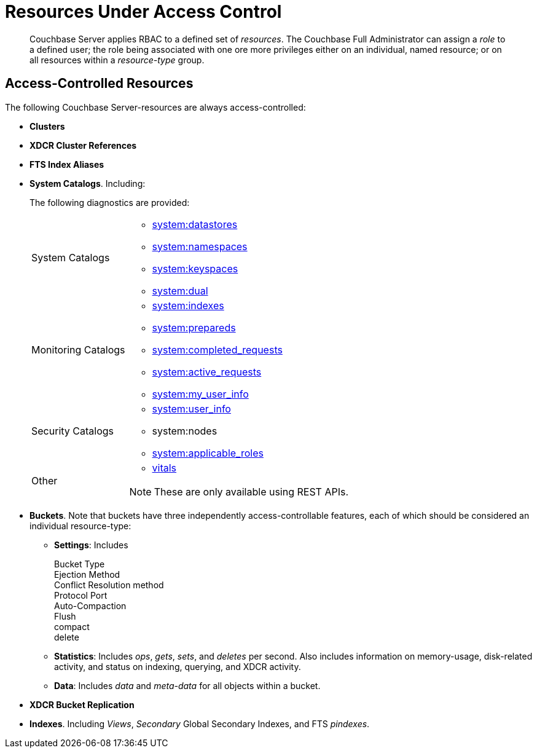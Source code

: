 [#rbac_resources]
= Resources Under Access Control

[abstract]
Couchbase Server applies RBAC to a defined set of _resources_.
The Couchbase Full Administrator can assign a _role_ to a defined user; the role being associated with one ore more privileges either on an individual, named resource; or on all resources within a _resource-type_ group.

== Access-Controlled Resources

The following Couchbase Server-resources are always access-controlled:

* *Clusters*

* *XDCR Cluster References*

* *FTS Index Aliases*

* *System Catalogs*.
Including:
+
The following diagnostics are provided:
+
[#table_kzd_znt_51b,cols="1,3"]
|===
| System Catalogs
a|
[#ul_kfc_wpt_51b]
 ** xref:n1ql:n1ql-intro/sysinfo.adoc#querying-datastores[system:datastores]
 ** xref:n1ql:n1ql-intro/sysinfo.adoc#querying-namespaces[system:namespaces]
 ** xref:n1ql:n1ql-intro/sysinfo.adoc#querying-keyspaces[system:keyspaces]
 ** xref:n1ql:n1ql-intro/sysinfo.adoc#querying-dual[system:dual]

| Monitoring Catalogs
a|
[#ul_rrk_bqt_51b]
 ** xref:n1ql:n1ql-intro/sysinfo.adoc#title__Toc272567208[system:indexes]
 ** <<topic_nvs_ghr_dz/sys-prepared,system:prepareds>>
 ** <<topic_nvs_ghr_dz/sys-completed-req,system:completed_requests>>
 ** <<topic_nvs_ghr_dz/sys-active-req,system:active_requests>>
 ** <<topic_nvs_ghr_dz/section_wwl_tsm_n1b,system:my_user_info>>

| Security Catalogs
a|
[#ul_itg_rpt_51b]
 ** <<topic_nvs_ghr_dz/section_pt1_fxt_n1b,system:user_info>>
 ** system:nodes
 ** <<topic_nvs_ghr_dz/section_t5h_wxt_n1b,system:applicable_roles>>

| Other
a|
[#ul_jss_35t_51b]
 ** xref:monitoring:monitoring-n1ql-query.adoc#vitals[vitals]

NOTE: These are only available using REST APIs.
|===

* *Buckets*.
Note that buckets have three independently access-controllable features, each of which should be considered an individual resource-type:
 ** *Settings*: Includes
Bucket Type:: 
Ejection Method:: 
Conflict Resolution method:: 
Protocol Port:: 
Auto-Compaction:: 
Flush:: 
compact:: 
delete:: 

 ** *Statistics*: Includes _ops_, _gets_, _sets_, and _deletes_ per second.
Also includes information on memory-usage, disk-related activity, and status on indexing, querying, and XDCR activity.

 ** *Data*: Includes _data_ and _meta-data_ for all objects within a bucket.

* *XDCR Bucket Replication*

* *Indexes*.
Including _Views_, _Secondary_ Global Secondary Indexes, and FTS _pindexes_.
